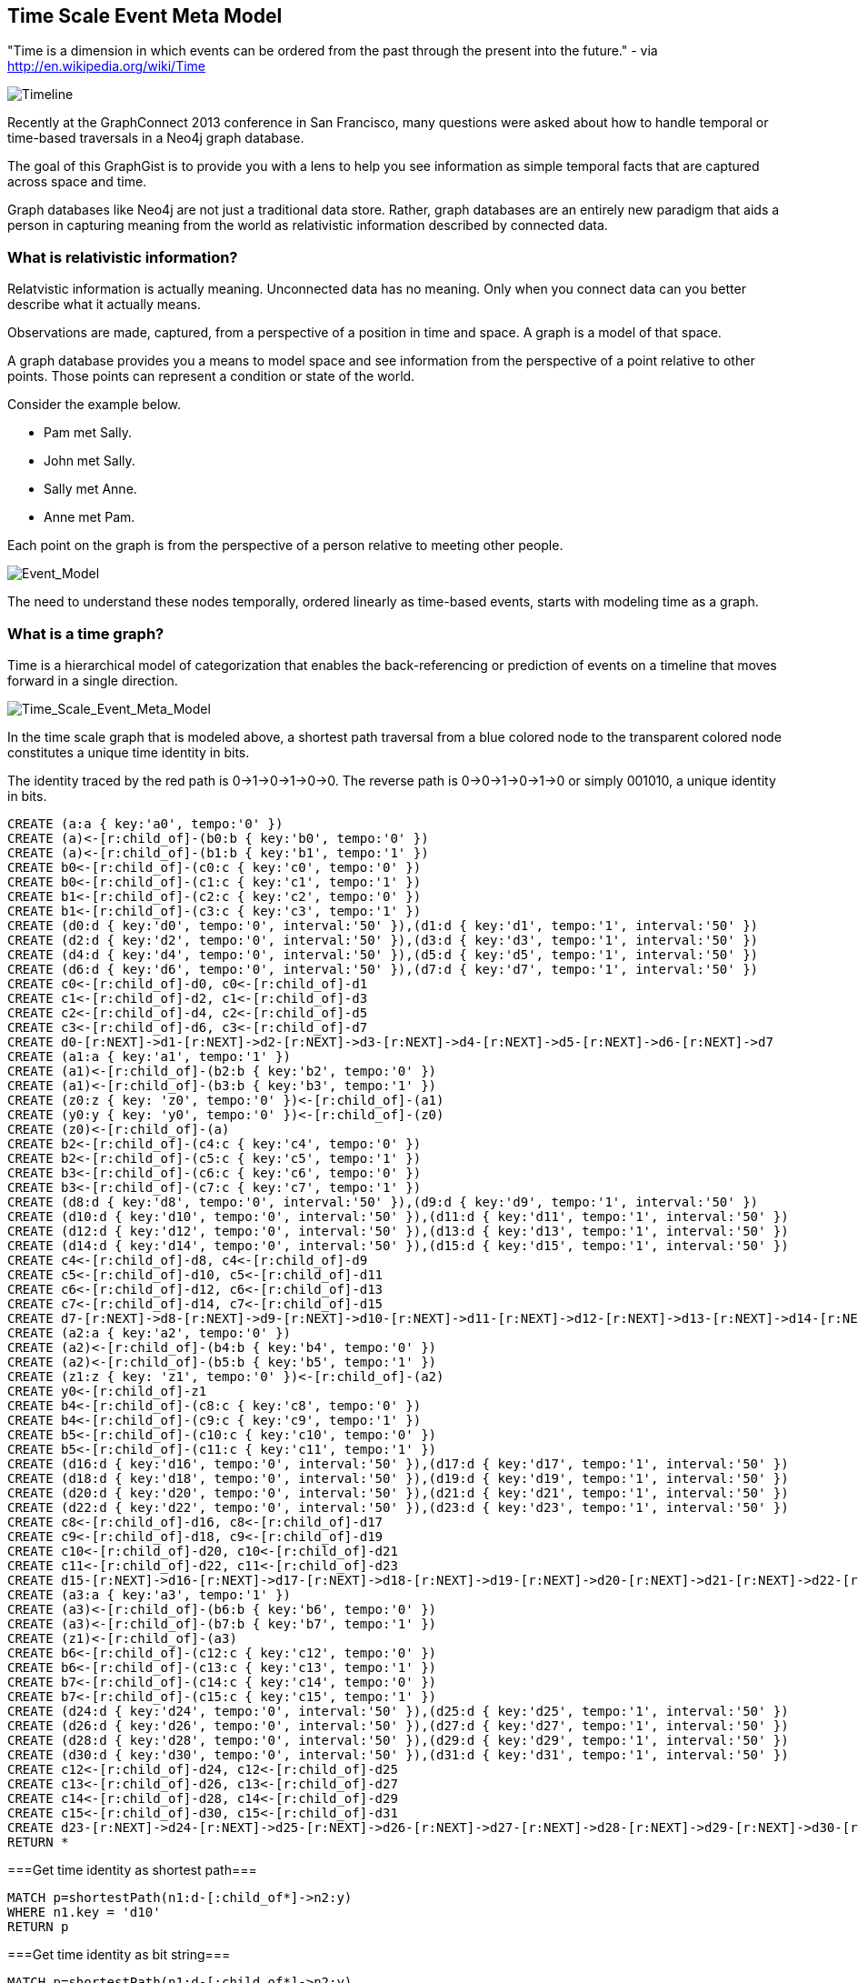 == Time Scale Event Meta Model ==

"Time is a dimension in which events can be ordered from the past through the present into the future." - via http://en.wikipedia.org/wiki/Time

image::https://raw.github.com/kbastani/gists/master/meta/time-line.png[Timeline]

Recently at the GraphConnect 2013 conference in San Francisco, many questions were asked about how to handle temporal or time-based traversals in a Neo4j graph database.

The goal of this GraphGist is to provide you with a lens to help you see information as simple temporal facts that are captured across space and time.

Graph databases like Neo4j are not just a traditional data store. Rather, graph databases are an entirely new paradigm that aids a person in capturing meaning from the world as relativistic information described by connected data. 

=== What is relativistic information? ===

Relatvistic information is actually meaning. Unconnected data has no meaning. Only when you connect data can you better describe what it actually means.

Observations are made, captured, from a perspective of a position in time and space. A graph is a model of that space.

A graph database provides you a means to model space and see information from the perspective of a point relative to other points. Those points can represent a condition or state of the world.

Consider the example below. 

* Pam met Sally.
* John met Sally.
* Sally met Anne.
* Anne met Pam.

Each point on the graph is from the perspective of a person relative to meeting other people.

image::https://raw.github.com/kbastani/gists/master/meta/event-model-1.png[Event_Model]

The need to understand these nodes temporally, ordered linearly as time-based events, starts with modeling time as a graph.

=== What is a time graph? ===

Time is a hierarchical model of categorization that enables the back-referencing or prediction of events on a timeline that moves forward in a single direction.

image::https://raw.github.com/kbastani/gists/master/meta/TSEMM-v1.04.png[Time_Scale_Event_Meta_Model]

In the time scale graph that is modeled above, a shortest path traversal from a blue colored node to the transparent colored node constitutes a unique time identity in bits.

The identity traced by the red path is 0->1->0->1->0->0. The reverse path is 0->0->1->0->1->0 or simply 001010, a unique identity in bits.

//hide
//setup
 
[source,cypher]
----
CREATE (a:a { key:'a0', tempo:'0' }) 
CREATE (a)<-[r:child_of]-(b0:b { key:'b0', tempo:'0' }) 
CREATE (a)<-[r:child_of]-(b1:b { key:'b1', tempo:'1' }) 
CREATE b0<-[r:child_of]-(c0:c { key:'c0', tempo:'0' }) 
CREATE b0<-[r:child_of]-(c1:c { key:'c1', tempo:'1' }) 
CREATE b1<-[r:child_of]-(c2:c { key:'c2', tempo:'0' }) 
CREATE b1<-[r:child_of]-(c3:c { key:'c3', tempo:'1' }) 
CREATE (d0:d { key:'d0', tempo:'0', interval:'50' }),(d1:d { key:'d1', tempo:'1', interval:'50' })
CREATE (d2:d { key:'d2', tempo:'0', interval:'50' }),(d3:d { key:'d3', tempo:'1', interval:'50' })
CREATE (d4:d { key:'d4', tempo:'0', interval:'50' }),(d5:d { key:'d5', tempo:'1', interval:'50' })
CREATE (d6:d { key:'d6', tempo:'0', interval:'50' }),(d7:d { key:'d7', tempo:'1', interval:'50' }) 
CREATE c0<-[r:child_of]-d0, c0<-[r:child_of]-d1
CREATE c1<-[r:child_of]-d2, c1<-[r:child_of]-d3
CREATE c2<-[r:child_of]-d4, c2<-[r:child_of]-d5
CREATE c3<-[r:child_of]-d6, c3<-[r:child_of]-d7
CREATE d0-[r:NEXT]->d1-[r:NEXT]->d2-[r:NEXT]->d3-[r:NEXT]->d4-[r:NEXT]->d5-[r:NEXT]->d6-[r:NEXT]->d7
CREATE (a1:a { key:'a1', tempo:'1' }) 
CREATE (a1)<-[r:child_of]-(b2:b { key:'b2', tempo:'0' }) 
CREATE (a1)<-[r:child_of]-(b3:b { key:'b3', tempo:'1' }) 
CREATE (z0:z { key: 'z0', tempo:'0' })<-[r:child_of]-(a1)
CREATE (y0:y { key: 'y0', tempo:'0' })<-[r:child_of]-(z0)
CREATE (z0)<-[r:child_of]-(a)
CREATE b2<-[r:child_of]-(c4:c { key:'c4', tempo:'0' }) 
CREATE b2<-[r:child_of]-(c5:c { key:'c5', tempo:'1' }) 
CREATE b3<-[r:child_of]-(c6:c { key:'c6', tempo:'0' }) 
CREATE b3<-[r:child_of]-(c7:c { key:'c7', tempo:'1' }) 
CREATE (d8:d { key:'d8', tempo:'0', interval:'50' }),(d9:d { key:'d9', tempo:'1', interval:'50' })
CREATE (d10:d { key:'d10', tempo:'0', interval:'50' }),(d11:d { key:'d11', tempo:'1', interval:'50' })
CREATE (d12:d { key:'d12', tempo:'0', interval:'50' }),(d13:d { key:'d13', tempo:'1', interval:'50' })
CREATE (d14:d { key:'d14', tempo:'0', interval:'50' }),(d15:d { key:'d15', tempo:'1', interval:'50' }) 
CREATE c4<-[r:child_of]-d8, c4<-[r:child_of]-d9
CREATE c5<-[r:child_of]-d10, c5<-[r:child_of]-d11
CREATE c6<-[r:child_of]-d12, c6<-[r:child_of]-d13
CREATE c7<-[r:child_of]-d14, c7<-[r:child_of]-d15
CREATE d7-[r:NEXT]->d8-[r:NEXT]->d9-[r:NEXT]->d10-[r:NEXT]->d11-[r:NEXT]->d12-[r:NEXT]->d13-[r:NEXT]->d14-[r:NEXT]->d15
CREATE (a2:a { key:'a2', tempo:'0' }) 
CREATE (a2)<-[r:child_of]-(b4:b { key:'b4', tempo:'0' }) 
CREATE (a2)<-[r:child_of]-(b5:b { key:'b5', tempo:'1' }) 
CREATE (z1:z { key: 'z1', tempo:'0' })<-[r:child_of]-(a2)
CREATE y0<-[r:child_of]-z1
CREATE b4<-[r:child_of]-(c8:c { key:'c8', tempo:'0' }) 
CREATE b4<-[r:child_of]-(c9:c { key:'c9', tempo:'1' }) 
CREATE b5<-[r:child_of]-(c10:c { key:'c10', tempo:'0' }) 
CREATE b5<-[r:child_of]-(c11:c { key:'c11', tempo:'1' }) 
CREATE (d16:d { key:'d16', tempo:'0', interval:'50' }),(d17:d { key:'d17', tempo:'1', interval:'50' })
CREATE (d18:d { key:'d18', tempo:'0', interval:'50' }),(d19:d { key:'d19', tempo:'1', interval:'50' })
CREATE (d20:d { key:'d20', tempo:'0', interval:'50' }),(d21:d { key:'d21', tempo:'1', interval:'50' })
CREATE (d22:d { key:'d22', tempo:'0', interval:'50' }),(d23:d { key:'d23', tempo:'1', interval:'50' })
CREATE c8<-[r:child_of]-d16, c8<-[r:child_of]-d17
CREATE c9<-[r:child_of]-d18, c9<-[r:child_of]-d19
CREATE c10<-[r:child_of]-d20, c10<-[r:child_of]-d21
CREATE c11<-[r:child_of]-d22, c11<-[r:child_of]-d23
CREATE d15-[r:NEXT]->d16-[r:NEXT]->d17-[r:NEXT]->d18-[r:NEXT]->d19-[r:NEXT]->d20-[r:NEXT]->d21-[r:NEXT]->d22-[r:NEXT]->d23
CREATE (a3:a { key:'a3', tempo:'1' }) 
CREATE (a3)<-[r:child_of]-(b6:b { key:'b6', tempo:'0' }) 
CREATE (a3)<-[r:child_of]-(b7:b { key:'b7', tempo:'1' }) 
CREATE (z1)<-[r:child_of]-(a3)
CREATE b6<-[r:child_of]-(c12:c { key:'c12', tempo:'0' }) 
CREATE b6<-[r:child_of]-(c13:c { key:'c13', tempo:'1' }) 
CREATE b7<-[r:child_of]-(c14:c { key:'c14', tempo:'0' }) 
CREATE b7<-[r:child_of]-(c15:c { key:'c15', tempo:'1' }) 
CREATE (d24:d { key:'d24', tempo:'0', interval:'50' }),(d25:d { key:'d25', tempo:'1', interval:'50' })
CREATE (d26:d { key:'d26', tempo:'0', interval:'50' }),(d27:d { key:'d27', tempo:'1', interval:'50' })
CREATE (d28:d { key:'d28', tempo:'0', interval:'50' }),(d29:d { key:'d29', tempo:'1', interval:'50' })
CREATE (d30:d { key:'d30', tempo:'0', interval:'50' }),(d31:d { key:'d31', tempo:'1', interval:'50' })
CREATE c12<-[r:child_of]-d24, c12<-[r:child_of]-d25
CREATE c13<-[r:child_of]-d26, c13<-[r:child_of]-d27
CREATE c14<-[r:child_of]-d28, c14<-[r:child_of]-d29
CREATE c15<-[r:child_of]-d30, c15<-[r:child_of]-d31
CREATE d23-[r:NEXT]->d24-[r:NEXT]->d25-[r:NEXT]->d26-[r:NEXT]->d27-[r:NEXT]->d28-[r:NEXT]->d29-[r:NEXT]->d30-[r:NEXT]->d31
RETURN *
----

//console

===Get time identity as shortest path===

[source,cypher]
----
MATCH p=shortestPath(n1:d-[:child_of*]->n2:y) 
WHERE n1.key = 'd10' 
RETURN p
----

//console

===Get time identity as bit string===

[source,cypher]
----
MATCH p=shortestPath(n1:d-[:child_of*]->n2:y) 
RETURN DISTINCT reduce(s = '' , n IN nodes(p)| s + n.tempo) AS TimeIdentity 
ORDER BY TimeIdentity
----

//console

One of the most powerful use cases for traversals in a graph database is the need to model the recurrence relations of past events as they relate to future events. 


=== What is an event graph? ===

An event is any feature or characteristic that describes the state of the world in the past, present, or future.

Furthermore, an event is described by an arbitrary set of features that generalize on the properties contained across all possible events.

This means that an event is only meaningful by connecting it to data that describes it. By attaching a set of features, represented by nodes in the graph, it is possible to attribute meaning to a set of temporal events.

A feature is further described by an arbitrary set of classes that generalize on its combinatorial or shared characteristics. In other words, two or more features can be grouped into a class that generalizes its characteristics at a group level.

The image below represents a time scale connected to a series of events (met). Events, represented as triangular nodes in the image, are also connected to a hierarchy of features (John, Sally, Pam, Anne) which are then further generalized into classes (Person).

image::https://raw.github.com/kbastani/gists/master/meta/TSEMM-Temporal-Binding.png[Time_Scale_Event_Meta_Model]

This causality graph models the basic structure for determining the role of one event in time to another.

"Causality (also referred to as causation[1]) is the relation between an event (the cause) and a second event (the effect), where the second event is understood as a consequence of the first." via http://en.wikipedia.org/wiki/Causality
